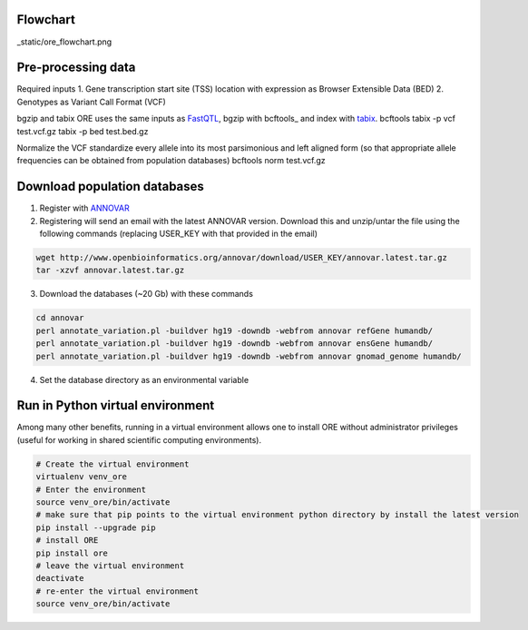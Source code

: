 

Flowchart
~~~~~~~~~

_static/ore_flowchart.png

Pre-processing data
~~~~~~~~~~~~~~~~~~~

Required inputs
1. Gene transcription start site (TSS) location with expression as Browser Extensible Data (BED)
2. Genotypes as Variant Call Format (VCF)

bgzip and tabix
ORE uses the same inputs as FastQTL_, bgzip with bcftools_ and index with tabix_.
bcftools tabix -p vcf test.vcf.gz
tabix -p bed test.bed.gz

Normalize the VCF
standardize every allele into its most parsimonious and left aligned form (so that appropriate allele frequencies can be obtained from population databases)
bcftools norm test.vcf.gz

.. _bgzip: http://www.htslib.org/download/
.. _tabix: http://www.htslib.org/download/
.. _FastQTL: 


Download population databases
~~~~~~~~~~~~~~~~~~~~~~~~~~~~~~

1. Register with ANNOVAR_
2. Registering will send an email with the latest ANNOVAR version. Download this and unzip/untar the file using the following commands (replacing USER_KEY with that provided in the email)

.. code-block:: bash

    wget http://www.openbioinformatics.org/annovar/download/USER_KEY/annovar.latest.tar.gz
    tar -xzvf annovar.latest.tar.gz

3. Download the databases (~20 Gb) with these commands


.. code-block:: bash

    cd annovar
    perl annotate_variation.pl -buildver hg19 -downdb -webfrom annovar refGene humandb/
    perl annotate_variation.pl -buildver hg19 -downdb -webfrom annovar ensGene humandb/
    perl annotate_variation.pl -buildver hg19 -downdb -webfrom annovar gnomad_genome humandb/

4. Set the database directory as an environmental variable

.. code-block:: bash
    DB_DIR="./human_db/"


.. _ANNOVAR: http://www.openbioinformatics.org/annovar/annovar_download_form.php


Run in Python virtual environment
~~~~~~~~~~~~~~~~~~~~~~~~~~~~~~~~~~~~

Among many other benefits, running in a virtual environment allows one to install ORE without administrator privileges (useful for working in shared scientific computing environments).


.. code-block:: bash

    # Create the virtual environment
    virtualenv venv_ore
    # Enter the environment
    source venv_ore/bin/activate
    # make sure that pip points to the virtual environment python directory by install the latest version
    pip install --upgrade pip
    # install ORE
    pip install ore
    # leave the virtual environment
    deactivate
    # re-enter the virtual environment
    source venv_ore/bin/activate





.. Specify parameters
    ~~~~~~~~~~~~~~~~~~
    Full list of arguments here
    Run
    ~~~~~~~~~~~~~~~~~
    Re-run with other parameters
    ~~~~~~~~~~~~~~~~~~~~~~~~~~~~
    Plot and interpret results
    ~~~~~~~~~~~~~~~~~~~~~~~~~





